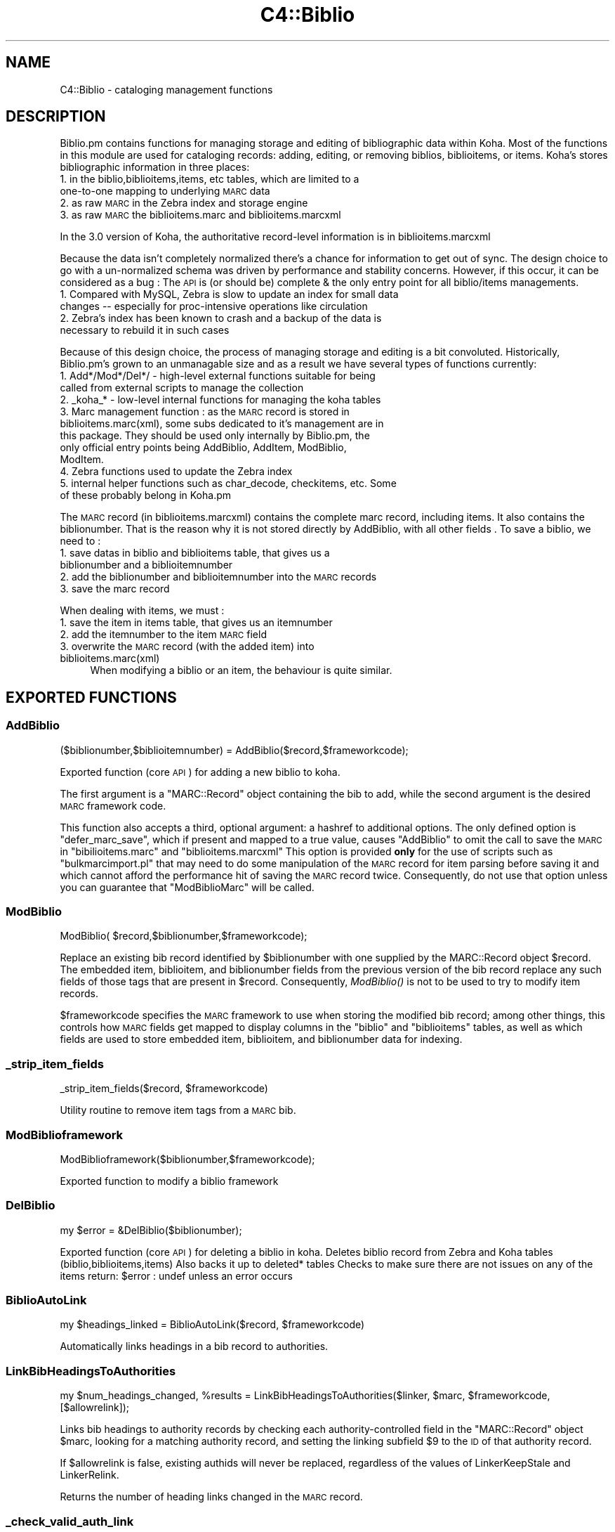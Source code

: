 .\" Automatically generated by Pod::Man 2.25 (Pod::Simple 3.16)
.\"
.\" Standard preamble:
.\" ========================================================================
.de Sp \" Vertical space (when we can't use .PP)
.if t .sp .5v
.if n .sp
..
.de Vb \" Begin verbatim text
.ft CW
.nf
.ne \\$1
..
.de Ve \" End verbatim text
.ft R
.fi
..
.\" Set up some character translations and predefined strings.  \*(-- will
.\" give an unbreakable dash, \*(PI will give pi, \*(L" will give a left
.\" double quote, and \*(R" will give a right double quote.  \*(C+ will
.\" give a nicer C++.  Capital omega is used to do unbreakable dashes and
.\" therefore won't be available.  \*(C` and \*(C' expand to `' in nroff,
.\" nothing in troff, for use with C<>.
.tr \(*W-
.ds C+ C\v'-.1v'\h'-1p'\s-2+\h'-1p'+\s0\v'.1v'\h'-1p'
.ie n \{\
.    ds -- \(*W-
.    ds PI pi
.    if (\n(.H=4u)&(1m=24u) .ds -- \(*W\h'-12u'\(*W\h'-12u'-\" diablo 10 pitch
.    if (\n(.H=4u)&(1m=20u) .ds -- \(*W\h'-12u'\(*W\h'-8u'-\"  diablo 12 pitch
.    ds L" ""
.    ds R" ""
.    ds C` ""
.    ds C' ""
'br\}
.el\{\
.    ds -- \|\(em\|
.    ds PI \(*p
.    ds L" ``
.    ds R" ''
'br\}
.\"
.\" Escape single quotes in literal strings from groff's Unicode transform.
.ie \n(.g .ds Aq \(aq
.el       .ds Aq '
.\"
.\" If the F register is turned on, we'll generate index entries on stderr for
.\" titles (.TH), headers (.SH), subsections (.SS), items (.Ip), and index
.\" entries marked with X<> in POD.  Of course, you'll have to process the
.\" output yourself in some meaningful fashion.
.ie \nF \{\
.    de IX
.    tm Index:\\$1\t\\n%\t"\\$2"
..
.    nr % 0
.    rr F
.\}
.el \{\
.    de IX
..
.\}
.\"
.\" Accent mark definitions (@(#)ms.acc 1.5 88/02/08 SMI; from UCB 4.2).
.\" Fear.  Run.  Save yourself.  No user-serviceable parts.
.    \" fudge factors for nroff and troff
.if n \{\
.    ds #H 0
.    ds #V .8m
.    ds #F .3m
.    ds #[ \f1
.    ds #] \fP
.\}
.if t \{\
.    ds #H ((1u-(\\\\n(.fu%2u))*.13m)
.    ds #V .6m
.    ds #F 0
.    ds #[ \&
.    ds #] \&
.\}
.    \" simple accents for nroff and troff
.if n \{\
.    ds ' \&
.    ds ` \&
.    ds ^ \&
.    ds , \&
.    ds ~ ~
.    ds /
.\}
.if t \{\
.    ds ' \\k:\h'-(\\n(.wu*8/10-\*(#H)'\'\h"|\\n:u"
.    ds ` \\k:\h'-(\\n(.wu*8/10-\*(#H)'\`\h'|\\n:u'
.    ds ^ \\k:\h'-(\\n(.wu*10/11-\*(#H)'^\h'|\\n:u'
.    ds , \\k:\h'-(\\n(.wu*8/10)',\h'|\\n:u'
.    ds ~ \\k:\h'-(\\n(.wu-\*(#H-.1m)'~\h'|\\n:u'
.    ds / \\k:\h'-(\\n(.wu*8/10-\*(#H)'\z\(sl\h'|\\n:u'
.\}
.    \" troff and (daisy-wheel) nroff accents
.ds : \\k:\h'-(\\n(.wu*8/10-\*(#H+.1m+\*(#F)'\v'-\*(#V'\z.\h'.2m+\*(#F'.\h'|\\n:u'\v'\*(#V'
.ds 8 \h'\*(#H'\(*b\h'-\*(#H'
.ds o \\k:\h'-(\\n(.wu+\w'\(de'u-\*(#H)/2u'\v'-.3n'\*(#[\z\(de\v'.3n'\h'|\\n:u'\*(#]
.ds d- \h'\*(#H'\(pd\h'-\w'~'u'\v'-.25m'\f2\(hy\fP\v'.25m'\h'-\*(#H'
.ds D- D\\k:\h'-\w'D'u'\v'-.11m'\z\(hy\v'.11m'\h'|\\n:u'
.ds th \*(#[\v'.3m'\s+1I\s-1\v'-.3m'\h'-(\w'I'u*2/3)'\s-1o\s+1\*(#]
.ds Th \*(#[\s+2I\s-2\h'-\w'I'u*3/5'\v'-.3m'o\v'.3m'\*(#]
.ds ae a\h'-(\w'a'u*4/10)'e
.ds Ae A\h'-(\w'A'u*4/10)'E
.    \" corrections for vroff
.if v .ds ~ \\k:\h'-(\\n(.wu*9/10-\*(#H)'\s-2\u~\d\s+2\h'|\\n:u'
.if v .ds ^ \\k:\h'-(\\n(.wu*10/11-\*(#H)'\v'-.4m'^\v'.4m'\h'|\\n:u'
.    \" for low resolution devices (crt and lpr)
.if \n(.H>23 .if \n(.V>19 \
\{\
.    ds : e
.    ds 8 ss
.    ds o a
.    ds d- d\h'-1'\(ga
.    ds D- D\h'-1'\(hy
.    ds th \o'bp'
.    ds Th \o'LP'
.    ds ae ae
.    ds Ae AE
.\}
.rm #[ #] #H #V #F C
.\" ========================================================================
.\"
.IX Title "C4::Biblio 3pm"
.TH C4::Biblio 3pm "2013-12-04" "perl v5.14.2" "User Contributed Perl Documentation"
.\" For nroff, turn off justification.  Always turn off hyphenation; it makes
.\" way too many mistakes in technical documents.
.if n .ad l
.nh
.SH "NAME"
C4::Biblio \- cataloging management functions
.SH "DESCRIPTION"
.IX Header "DESCRIPTION"
Biblio.pm contains functions for managing storage and editing of bibliographic data within Koha. Most of the functions in this module are used for cataloging records: adding, editing, or removing biblios, biblioitems, or items. Koha's stores bibliographic information in three places:
.IP "1. in the biblio,biblioitems,items, etc tables, which are limited to a one-to-one mapping to underlying \s-1MARC\s0 data" 4
.IX Item "1. in the biblio,biblioitems,items, etc tables, which are limited to a one-to-one mapping to underlying MARC data"
.PD 0
.IP "2. as raw \s-1MARC\s0 in the Zebra index and storage engine" 4
.IX Item "2. as raw MARC in the Zebra index and storage engine"
.IP "3. as raw \s-1MARC\s0 the biblioitems.marc and biblioitems.marcxml" 4
.IX Item "3. as raw MARC the biblioitems.marc and biblioitems.marcxml"
.PD
.PP
In the 3.0 version of Koha, the authoritative record-level information is in biblioitems.marcxml
.PP
Because the data isn't completely normalized there's a chance for information to get out of sync. The design choice to go with a un-normalized schema was driven by performance and stability concerns. However, if this occur, it can be considered as a bug : The \s-1API\s0 is (or should be) complete & the only entry point for all biblio/items managements.
.IP "1. Compared with MySQL, Zebra is slow to update an index for small data changes \*(-- especially for proc-intensive operations like circulation" 4
.IX Item "1. Compared with MySQL, Zebra is slow to update an index for small data changes  especially for proc-intensive operations like circulation"
.PD 0
.IP "2. Zebra's index has been known to crash and a backup of the data is necessary to rebuild it in such cases" 4
.IX Item "2. Zebra's index has been known to crash and a backup of the data is necessary to rebuild it in such cases"
.PD
.PP
Because of this design choice, the process of managing storage and editing is a bit convoluted. Historically, Biblio.pm's grown to an unmanagable size and as a result we have several types of functions currently:
.IP "1. Add*/Mod*/Del*/ \- high-level external functions suitable for being called from external scripts to manage the collection" 4
.IX Item "1. Add*/Mod*/Del*/ - high-level external functions suitable for being called from external scripts to manage the collection"
.PD 0
.IP "2. _koha_* \- low-level internal functions for managing the koha tables" 4
.IX Item "2. _koha_* - low-level internal functions for managing the koha tables"
.IP "3. Marc management function : as the \s-1MARC\s0 record is stored in biblioitems.marc(xml), some subs dedicated to it's management are in this package. They should be used only internally by Biblio.pm, the only official entry points being AddBiblio, AddItem, ModBiblio, ModItem." 4
.IX Item "3. Marc management function : as the MARC record is stored in biblioitems.marc(xml), some subs dedicated to it's management are in this package. They should be used only internally by Biblio.pm, the only official entry points being AddBiblio, AddItem, ModBiblio, ModItem."
.IP "4. Zebra functions used to update the Zebra index" 4
.IX Item "4. Zebra functions used to update the Zebra index"
.IP "5. internal helper functions such as char_decode, checkitems, etc. Some of these probably belong in Koha.pm" 4
.IX Item "5. internal helper functions such as char_decode, checkitems, etc. Some of these probably belong in Koha.pm"
.PD
.PP
The \s-1MARC\s0 record (in biblioitems.marcxml) contains the complete marc record, including items. It also contains the biblionumber. That is the reason why it is not stored directly by AddBiblio, with all other fields . To save a biblio, we need to :
.IP "1. save datas in biblio and biblioitems table, that gives us a biblionumber and a biblioitemnumber" 4
.IX Item "1. save datas in biblio and biblioitems table, that gives us a biblionumber and a biblioitemnumber"
.PD 0
.IP "2. add the biblionumber and biblioitemnumber into the \s-1MARC\s0 records" 4
.IX Item "2. add the biblionumber and biblioitemnumber into the MARC records"
.IP "3. save the marc record" 4
.IX Item "3. save the marc record"
.PD
.PP
When dealing with items, we must :
.IP "1. save the item in items table, that gives us an itemnumber" 4
.IX Item "1. save the item in items table, that gives us an itemnumber"
.PD 0
.IP "2. add the itemnumber to the item \s-1MARC\s0 field" 4
.IX Item "2. add the itemnumber to the item MARC field"
.IP "3. overwrite the \s-1MARC\s0 record (with the added item) into biblioitems.marc(xml)" 4
.IX Item "3. overwrite the MARC record (with the added item) into biblioitems.marc(xml)"
.PD
When modifying a biblio or an item, the behaviour is quite similar.
.SH "EXPORTED FUNCTIONS"
.IX Header "EXPORTED FUNCTIONS"
.SS "AddBiblio"
.IX Subsection "AddBiblio"
.Vb 1
\&  ($biblionumber,$biblioitemnumber) = AddBiblio($record,$frameworkcode);
.Ve
.PP
Exported function (core \s-1API\s0) for adding a new biblio to koha.
.PP
The first argument is a \f(CW\*(C`MARC::Record\*(C'\fR object containing the
bib to add, while the second argument is the desired \s-1MARC\s0
framework code.
.PP
This function also accepts a third, optional argument: a hashref
to additional options.  The only defined option is \f(CW\*(C`defer_marc_save\*(C'\fR,
which if present and mapped to a true value, causes \f(CW\*(C`AddBiblio\*(C'\fR
to omit the call to save the \s-1MARC\s0 in \f(CW\*(C`bibilioitems.marc\*(C'\fR
and \f(CW\*(C`biblioitems.marcxml\*(C'\fR  This option is provided \fBonly\fR
for the use of scripts such as \f(CW\*(C`bulkmarcimport.pl\*(C'\fR that may need
to do some manipulation of the \s-1MARC\s0 record for item parsing before
saving it and which cannot afford the performance hit of saving
the \s-1MARC\s0 record twice.  Consequently, do not use that option
unless you can guarantee that \f(CW\*(C`ModBiblioMarc\*(C'\fR will be called.
.SS "ModBiblio"
.IX Subsection "ModBiblio"
.Vb 1
\&  ModBiblio( $record,$biblionumber,$frameworkcode);
.Ve
.PP
Replace an existing bib record identified by \f(CW$biblionumber\fR
with one supplied by the MARC::Record object \f(CW$record\fR.  The embedded
item, biblioitem, and biblionumber fields from the previous
version of the bib record replace any such fields of those tags that
are present in \f(CW$record\fR.  Consequently, \fIModBiblio()\fR is not
to be used to try to modify item records.
.PP
\&\f(CW$frameworkcode\fR specifies the \s-1MARC\s0 framework to use
when storing the modified bib record; among other things,
this controls how \s-1MARC\s0 fields get mapped to display columns
in the \f(CW\*(C`biblio\*(C'\fR and \f(CW\*(C`biblioitems\*(C'\fR tables, as well as
which fields are used to store embedded item, biblioitem,
and biblionumber data for indexing.
.SS "_strip_item_fields"
.IX Subsection "_strip_item_fields"
.Vb 1
\&  _strip_item_fields($record, $frameworkcode)
.Ve
.PP
Utility routine to remove item tags from a
\&\s-1MARC\s0 bib.
.SS "ModBiblioframework"
.IX Subsection "ModBiblioframework"
.Vb 1
\&   ModBiblioframework($biblionumber,$frameworkcode);
.Ve
.PP
Exported function to modify a biblio framework
.SS "DelBiblio"
.IX Subsection "DelBiblio"
.Vb 1
\&  my $error = &DelBiblio($biblionumber);
.Ve
.PP
Exported function (core \s-1API\s0) for deleting a biblio in koha.
Deletes biblio record from Zebra and Koha tables (biblio,biblioitems,items)
Also backs it up to deleted* tables
Checks to make sure there are not issues on any of the items
return:
\&\f(CW$error\fR : undef unless an error occurs
.SS "BiblioAutoLink"
.IX Subsection "BiblioAutoLink"
.Vb 1
\&  my $headings_linked = BiblioAutoLink($record, $frameworkcode)
.Ve
.PP
Automatically links headings in a bib record to authorities.
.SS "LinkBibHeadingsToAuthorities"
.IX Subsection "LinkBibHeadingsToAuthorities"
.Vb 1
\&  my $num_headings_changed, %results = LinkBibHeadingsToAuthorities($linker, $marc, $frameworkcode, [$allowrelink]);
.Ve
.PP
Links bib headings to authority records by checking
each authority-controlled field in the \f(CW\*(C`MARC::Record\*(C'\fR
object \f(CW$marc\fR, looking for a matching authority record,
and setting the linking subfield \f(CW$9\fR to the \s-1ID\s0 of that
authority record.
.PP
If \f(CW$allowrelink\fR is false, existing authids will never be
replaced, regardless of the values of LinkerKeepStale and
LinkerRelink.
.PP
Returns the number of heading links changed in the
\&\s-1MARC\s0 record.
.SS "_check_valid_auth_link"
.IX Subsection "_check_valid_auth_link"
.Vb 3
\&    if ( _check_valid_auth_link($authid, $field) ) {
\&        ...
\&    }
.Ve
.PP
Check whether the specified heading-auth link is valid without reference
to Zebra/Solr. Ideally this code would be in C4::Heading, but that won't be
possible until we have de-cycled C4::AuthoritiesMarc, so this is the
safest place.
.SS "GetRecordValue"
.IX Subsection "GetRecordValue"
.Vb 1
\&  my $values = GetRecordValue($field, $record, $frameworkcode);
.Ve
.PP
Get \s-1MARC\s0 fields from a keyword defined in fieldmapping table.
.SS "SetFieldMapping"
.IX Subsection "SetFieldMapping"
.Vb 1
\&  SetFieldMapping($framework, $field, $fieldcode, $subfieldcode);
.Ve
.PP
Set a Field to \s-1MARC\s0 mapping value, if it already exists we don't add a new one.
.SS "DeleteFieldMapping"
.IX Subsection "DeleteFieldMapping"
.Vb 1
\&  DeleteFieldMapping($id);
.Ve
.PP
Delete a field mapping from an \f(CW$id\fR.
.SS "GetFieldMapping"
.IX Subsection "GetFieldMapping"
.Vb 1
\&  GetFieldMapping($frameworkcode);
.Ve
.PP
Get all field mappings for a specified frameworkcode
.SS "GetBiblioData"
.IX Subsection "GetBiblioData"
.Vb 1
\&  $data = &GetBiblioData($biblionumber);
.Ve
.PP
Returns information about the book with the given biblionumber.
\&\f(CW&GetBiblioData\fR returns a reference-to-hash. The keys are the fields in
the \f(CW\*(C`biblio\*(C'\fR and \f(CW\*(C`biblioitems\*(C'\fR tables in the
Koha database.
.PP
In addition, \f(CW\*(C`$data\->{subject}\*(C'\fR is the list of the book's
subjects, separated by \f(CW" , "\fR (space, comma, space).
If there are multiple biblioitems with the given biblionumber, only
the first one is considered.
.SS "&GetBiblioItemData"
.IX Subsection "&GetBiblioItemData"
.Vb 1
\&  $itemdata = &GetBiblioItemData($biblioitemnumber);
.Ve
.PP
Looks up the biblioitem with the given biblioitemnumber. Returns a
reference-to-hash. The keys are the fields from the \f(CW\*(C`biblio\*(C'\fR,
\&\f(CW\*(C`biblioitems\*(C'\fR, and \f(CW\*(C`itemtypes\*(C'\fR tables in the Koha database, except
that \f(CW\*(C`biblioitems.notes\*(C'\fR is given as \f(CW\*(C`$itemdata\->{bnotes}\*(C'\fR.
.SS "GetBiblioItemByBiblioNumber"
.IX Subsection "GetBiblioItemByBiblioNumber"
\&\s-1NOTE\s0 : This function has been copy/paste from C4/Biblio.pm from head before zebra integration.
.SS "GetBiblionumberFromItemnumber"
.IX Subsection "GetBiblionumberFromItemnumber"
.SS "GetBiblioFromItemNumber"
.IX Subsection "GetBiblioFromItemNumber"
.Vb 1
\&  $item = &GetBiblioFromItemNumber($itemnumber,$barcode);
.Ve
.PP
Looks up the item with the given itemnumber. if undef, try the barcode.
.PP
\&\f(CW&itemnodata\fR returns a reference-to-hash whose keys are the fields
from the \f(CW\*(C`biblio\*(C'\fR, \f(CW\*(C`biblioitems\*(C'\fR, and \f(CW\*(C`items\*(C'\fR tables in the Koha
database.
.SS "GetISBDView"
.IX Subsection "GetISBDView"
.Vb 1
\&  $isbd = &GetISBDView($biblionumber);
.Ve
.PP
Return the \s-1ISBD\s0 view which can be included in opac and intranet
.SS "GetBiblio"
.IX Subsection "GetBiblio"
.Vb 1
\&  my $biblio = &GetBiblio($biblionumber);
.Ve
.SS "GetBiblioItemInfosOf"
.IX Subsection "GetBiblioItemInfosOf"
.Vb 1
\&  GetBiblioItemInfosOf(@biblioitemnumbers);
.Ve
.SH "FUNCTIONS FOR HANDLING MARC MANAGEMENT"
.IX Header "FUNCTIONS FOR HANDLING MARC MANAGEMENT"
.SS "GetMarcStructure"
.IX Subsection "GetMarcStructure"
.Vb 1
\&  $res = GetMarcStructure($forlibrarian,$frameworkcode);
.Ve
.PP
Returns a reference to a big hash of hash, with the Marc structure for the given frameworkcode
\&\f(CW$forlibrarian\fR  :if set to 1, the \s-1MARC\s0 descriptions are the librarians ones, otherwise it's the public (\s-1OPAC\s0) ones
\&\f(CW$frameworkcode\fR : the framework code to read
.SS "GetUsedMarcStructure"
.IX Subsection "GetUsedMarcStructure"
The same function as GetMarcStructure except it just takes field
in tab 0\-9. (used field)
.PP
.Vb 1
\&  my $results = GetUsedMarcStructure($frameworkcode);
.Ve
.PP
\&\f(CW$results\fR is a ref to an array which each case containts a ref
to a hash which each keys is the columns from marc_subfield_structure
.PP
\&\f(CW$frameworkcode\fR is the framework code.
.SS "GetMarcFromKohaField"
.IX Subsection "GetMarcFromKohaField"
.Vb 1
\&  ($MARCfield,$MARCsubfield)=GetMarcFromKohaField($kohafield,$frameworkcode);
.Ve
.PP
Returns the \s-1MARC\s0 fields & subfields mapped to the koha field 
for the given frameworkcode or default framework if \f(CW$frameworkcode\fR is missing
.SS "GetMarcSubfieldStructureFromKohaField"
.IX Subsection "GetMarcSubfieldStructureFromKohaField"
.Vb 1
\&    my $subfield_structure = &GetMarcSubfieldStructureFromKohaField($kohafield, $frameworkcode);
.Ve
.PP
Returns a hashref where keys are marc_subfield_structure column names for the
row where kohafield=$kohafield for the given framework code.
.PP
\&\f(CW$frameworkcode\fR is optional. If not given, then the default framework is used.
.SS "GetMarcBiblio"
.IX Subsection "GetMarcBiblio"
.Vb 1
\&  my $record = GetMarcBiblio($biblionumber, [$embeditems]);
.Ve
.PP
Returns MARC::Record representing bib identified by
\&\f(CW$biblionumber\fR.  If no bib exists, returns undef.
\&\f(CW$embeditems\fR.  If set to true, items data are included.
The \s-1MARC\s0 record contains biblio data, and items data if \f(CW$embeditems\fR is set to true.
.SS "GetXmlBiblio"
.IX Subsection "GetXmlBiblio"
.Vb 1
\&  my $marcxml = GetXmlBiblio($biblionumber);
.Ve
.PP
Returns biblioitems.marcxml of the biblionumber passed in parameter.
The \s-1XML\s0 should only contain biblio information (item information is no longer stored in marcxml field)
.SS "GetCOinSBiblio"
.IX Subsection "GetCOinSBiblio"
.Vb 1
\&  my $coins = GetCOinSBiblio($record);
.Ve
.PP
Returns the COinS (a span) which can be included in a biblio record
.SS "GetMarcPrice"
.IX Subsection "GetMarcPrice"
return the prices in accordance with the Marc format.
.SS "MungeMarcPrice"
.IX Subsection "MungeMarcPrice"
Return the best guess at what the actual price is from a price field.
.SS "GetMarcQuantity"
.IX Subsection "GetMarcQuantity"
return the quantity of a book. Used in acquisition only, when importing a file an iso2709 from a bookseller
Warning : this is not really in the marc standard. In Unimarc, Electre (the most widely used bookseller) use the 969$a
.SS "GetAuthorisedValueDesc"
.IX Subsection "GetAuthorisedValueDesc"
.Vb 2
\&  my $subfieldvalue =get_authorised_value_desc(
\&    $tag, $subf[$i][0],$subf[$i][1], \*(Aq\*(Aq, $taglib, $category, $opac);
.Ve
.PP
Retrieve the complete description for a given authorised value.
.PP
Now takes \f(CW$category\fR and \f(CW$value\fR pair too.
.PP
.Vb 2
\&  my $auth_value_desc =GetAuthorisedValueDesc(
\&    \*(Aq\*(Aq,\*(Aq\*(Aq, \*(AqDVD\*(Aq ,\*(Aq\*(Aq,\*(Aq\*(Aq,\*(AqCCODE\*(Aq);
.Ve
.PP
If the optional \f(CW$opac\fR parameter is set to a true value, displays \s-1OPAC\s0 
descriptions rather than normal ones when they exist.
.SS "GetMarcControlnumber"
.IX Subsection "GetMarcControlnumber"
.Vb 1
\&  $marccontrolnumber = GetMarcControlnumber($record,$marcflavour);
.Ve
.PP
Get the control number / record Identifier from the \s-1MARC\s0 record and return it.
.SS "GetMarcISBN"
.IX Subsection "GetMarcISBN"
.Vb 1
\&  $marcisbnsarray = GetMarcISBN( $record, $marcflavour );
.Ve
.PP
Get all ISBNs from the \s-1MARC\s0 record and returns them in an array.
ISBNs stored in different fields depending on \s-1MARC\s0 flavour
.SS "GetMarcISSN"
.IX Subsection "GetMarcISSN"
.Vb 1
\&  $marcissnsarray = GetMarcISSN( $record, $marcflavour );
.Ve
.PP
Get all valid ISSNs from the \s-1MARC\s0 record and returns them in an array.
ISSNs are stored in different fields depending on \s-1MARC\s0 flavour
.SS "GetMarcNotes"
.IX Subsection "GetMarcNotes"
.Vb 1
\&  $marcnotesarray = GetMarcNotes( $record, $marcflavour );
.Ve
.PP
Get all notes from the \s-1MARC\s0 record and returns them in an array.
The note are stored in different fields depending on \s-1MARC\s0 flavour
.SS "GetMarcSubjects"
.IX Subsection "GetMarcSubjects"
.Vb 1
\&  $marcsubjcts = GetMarcSubjects($record,$marcflavour);
.Ve
.PP
Get all subjects from the \s-1MARC\s0 record and returns them in an array.
The subjects are stored in different fields depending on \s-1MARC\s0 flavour
.SS "GetMarcAuthors"
.IX Subsection "GetMarcAuthors"
.Vb 1
\&  authors = GetMarcAuthors($record,$marcflavour);
.Ve
.PP
Get all authors from the \s-1MARC\s0 record and returns them in an array.
The authors are stored in different fields depending on \s-1MARC\s0 flavour
.SS "GetMarcUrls"
.IX Subsection "GetMarcUrls"
.Vb 1
\&  $marcurls = GetMarcUrls($record,$marcflavour);
.Ve
.PP
Returns arrayref of URLs from \s-1MARC\s0 data, suitable to pass to tmpl loop.
Assumes web resources (not uncommon in \s-1MARC21\s0 to omit resource type ind)
.SS "GetMarcSeries"
.IX Subsection "GetMarcSeries"
.Vb 1
\&  $marcseriesarray = GetMarcSeries($record,$marcflavour);
.Ve
.PP
Get all series from the \s-1MARC\s0 record and returns them in an array.
The series are stored in different fields depending on \s-1MARC\s0 flavour
.SS "GetMarcHosts"
.IX Subsection "GetMarcHosts"
.Vb 1
\&  $marchostsarray = GetMarcHosts($record,$marcflavour);
.Ve
.PP
Get all host records (773s \s-1MARC21\s0, 461 \s-1UNIMARC\s0) from the \s-1MARC\s0 record and returns them in an array.
.SS "GetFrameworkCode"
.IX Subsection "GetFrameworkCode"
.Vb 1
\&  $frameworkcode = GetFrameworkCode( $biblionumber )
.Ve
.SS "TransformKohaToMarc"
.IX Subsection "TransformKohaToMarc"
.Vb 1
\&    $record = TransformKohaToMarc( $hash )
.Ve
.PP
This function builds partial MARC::Record from a hash
Hash entries can be from biblio or biblioitems.
.PP
This function is called in acquisition module, to create a basic catalogue
entry from user entry
.SS "PrepHostMarcField"
.IX Subsection "PrepHostMarcField"
.Vb 1
\&    $hostfield = PrepHostMarcField ( $hostbiblionumber,$hostitemnumber,$marcflavour )
.Ve
.PP
This function returns a host field populated with data from the host record, the field can then be added to an analytical record
.SS "TransformHtmlToXml"
.IX Subsection "TransformHtmlToXml"
.Vb 2
\&  $xml = TransformHtmlToXml( $tags, $subfields, $values, $indicator, 
\&                             $ind_tag, $auth_type )
.Ve
.PP
\&\f(CW$auth_type\fR contains :
.IP "\- nothing : rebuild a biblio. In \s-1UNIMARC\s0 the encoding is in 100$a pos 26/27" 4
.IX Item "- nothing : rebuild a biblio. In UNIMARC the encoding is in 100$a pos 26/27"
.PD 0
.IP "\- \s-1UNIMARCAUTH\s0 : rebuild an authority. In \s-1UNIMARC\s0, the encoding is in 100$a pos 13/14" 4
.IX Item "- UNIMARCAUTH : rebuild an authority. In UNIMARC, the encoding is in 100$a pos 13/14"
.IP "\- \s-1ITEM\s0 : rebuild an item : in \s-1UNIMARC\s0, 100$a, it's in the biblio ! (otherwise, we would get 2 100 fields !)" 4
.IX Item "- ITEM : rebuild an item : in UNIMARC, 100$a, it's in the biblio ! (otherwise, we would get 2 100 fields !)"
.PD
.SS "_default_ind_to_space"
.IX Subsection "_default_ind_to_space"
Passed what should be an indicator returns a space
if its undefined or zero length
.SS "TransformHtmlToMarc"
.IX Subsection "TransformHtmlToMarc"
.Vb 10
\&    L<$record> = TransformHtmlToMarc(L<$cgi>)
\&    L<$cgi> is the CGI object which containts the values for subfields
\&    {
\&        \*(Aqtag_010_indicator1_531951\*(Aq ,
\&        \*(Aqtag_010_indicator2_531951\*(Aq ,
\&        \*(Aqtag_010_code_a_531951_145735\*(Aq ,
\&        \*(Aqtag_010_subfield_a_531951_145735\*(Aq ,
\&        \*(Aqtag_200_indicator1_873510\*(Aq ,
\&        \*(Aqtag_200_indicator2_873510\*(Aq ,
\&        \*(Aqtag_200_code_a_873510_673465\*(Aq ,
\&        \*(Aqtag_200_subfield_a_873510_673465\*(Aq ,
\&        \*(Aqtag_200_code_b_873510_704318\*(Aq ,
\&        \*(Aqtag_200_subfield_b_873510_704318\*(Aq ,
\&        \*(Aqtag_200_code_e_873510_280822\*(Aq ,
\&        \*(Aqtag_200_subfield_e_873510_280822\*(Aq ,
\&        \*(Aqtag_200_code_f_873510_110730\*(Aq ,
\&        \*(Aqtag_200_subfield_f_873510_110730\*(Aq ,
\&    }
\&    L<$record> is the MARC::Record object.
.Ve
.SS "TransformMarcToKoha"
.IX Subsection "TransformMarcToKoha"
.Vb 1
\&  $result = TransformMarcToKoha( $dbh, $record, $frameworkcode )
.Ve
.PP
Extract data from a \s-1MARC\s0 bib record into a hashref representing
Koha biblio, biblioitems, and items fields.
.SS "_disambiguate"
.IX Subsection "_disambiguate"
.Vb 1
\&  $newkey = _disambiguate($table, $field);
.Ve
.PP
This is a temporary hack to distinguish between the
following sets of columns when using TransformMarcToKoha.
.PP
.Vb 2
\&  items.cn_source & biblioitems.cn_source
\&  items.cn_sort & biblioitems.cn_sort
.Ve
.PP
Columns that are currently \s-1NOT\s0 distinguished (\s-1FIXME\s0
due to lack of time to fully test) are:
.PP
.Vb 4
\&  biblio.notes and biblioitems.notes
\&  biblionumber
\&  timestamp
\&  biblioitemnumber
.Ve
.PP
\&\s-1FIXME\s0 \- this is necessary because prefixing each column
name with the table name would require changing lots
of code and templates, and exposing more of the \s-1DB\s0
structure than is good to the \s-1UI\s0 templates, particularly
since biblio and bibloitems may well merge in a future
version.  In the future, it would also be good to 
separate \s-1DB\s0 access and \s-1UI\s0 presentation field names
more.
.SS "get_koha_field_from_marc"
.IX Subsection "get_koha_field_from_marc"
.Vb 2
\&  $result\->{_disambiguate($table, $field)} = 
\&     get_koha_field_from_marc($table,$field,$record,$frameworkcode);
.Ve
.PP
Internal function to map data from the \s-1MARC\s0 record to a specific non-MARC field.
\&\s-1FIXME:\s0 this is meant to replace TransformMarcToKohaOneField after more testing.
.SS "TransformMarcToKohaOneField"
.IX Subsection "TransformMarcToKohaOneField"
.Vb 1
\&  $result = TransformMarcToKohaOneField( $kohatable, $kohafield, $record, $result, $frameworkcode )
.Ve
.SS "ModZebra"
.IX Subsection "ModZebra"
.Vb 1
\&  ModZebra( $biblionumber, $op, $server );
.Ve
.PP
\&\f(CW$biblionumber\fR is the biblionumber we want to index
.PP
\&\f(CW$op\fR is specialUpdate or delete, and is used to know what we want to do
.PP
\&\f(CW$server\fR is the server that we want to update
.SS "EmbedItemsInMarcBiblio"
.IX Subsection "EmbedItemsInMarcBiblio"
.Vb 1
\&    EmbedItemsInMarcBiblio($marc, $biblionumber, $itemnumbers);
.Ve
.PP
Given a MARC::Record object containing a bib record,
modify it to include the items attached to it as 9XX
per the bib's \s-1MARC\s0 framework.
if \f(CW$itemnumbers\fR is defined, only specified itemnumbers are embedded
.SH "INTERNAL FUNCTIONS"
.IX Header "INTERNAL FUNCTIONS"
.SS "_koha_marc_update_bib_ids"
.IX Subsection "_koha_marc_update_bib_ids"
.Vb 1
\&  _koha_marc_update_bib_ids($record, $frameworkcode, $biblionumber, $biblioitemnumber);
.Ve
.PP
Internal function to add or update biblionumber and biblioitemnumber to
the \s-1MARC\s0 \s-1XML\s0.
.SS "_koha_marc_update_biblioitem_cn_sort"
.IX Subsection "_koha_marc_update_biblioitem_cn_sort"
.Vb 1
\&  _koha_marc_update_biblioitem_cn_sort($marc, $biblioitem, $frameworkcode);
.Ve
.PP
Given a \s-1MARC\s0 bib record and the biblioitem hash, update the
subfield that contains a copy of the value of biblioitems.cn_sort.
.SS "_koha_add_biblio"
.IX Subsection "_koha_add_biblio"
.Vb 1
\&  my ($biblionumber,$error) = _koha_add_biblio($dbh,$biblioitem);
.Ve
.PP
Internal function to add a biblio ($biblio is a hash with the values)
.SS "_koha_modify_biblio"
.IX Subsection "_koha_modify_biblio"
.Vb 1
\&  my ($biblionumber,$error) == _koha_modify_biblio($dbh,$biblio,$frameworkcode);
.Ve
.PP
Internal function for updating the biblio table
.SS "_koha_modify_biblioitem_nonmarc"
.IX Subsection "_koha_modify_biblioitem_nonmarc"
.Vb 1
\&  my ($biblioitemnumber,$error) = _koha_modify_biblioitem_nonmarc( $dbh, $biblioitem );
.Ve
.PP
Updates biblioitems row except for marc and marcxml, which should be changed
via ModBiblioMarc
.SS "_koha_add_biblioitem"
.IX Subsection "_koha_add_biblioitem"
.Vb 1
\&  my ($biblioitemnumber,$error) = _koha_add_biblioitem( $dbh, $biblioitem );
.Ve
.PP
Internal function to add a biblioitem
.SS "_koha_delete_biblio"
.IX Subsection "_koha_delete_biblio"
.Vb 1
\&  $error = _koha_delete_biblio($dbh,$biblionumber);
.Ve
.PP
Internal sub for deleting from biblio table \*(-- also saves to deletedbiblio
.PP
\&\f(CW$dbh\fR \- the database handle
.PP
\&\f(CW$biblionumber\fR \- the biblionumber of the biblio to be deleted
.SS "_koha_delete_biblioitems"
.IX Subsection "_koha_delete_biblioitems"
.Vb 1
\&  $error = _koha_delete_biblioitems($dbh,$biblioitemnumber);
.Ve
.PP
Internal sub for deleting from biblioitems table \*(-- also saves to deletedbiblioitems
.PP
\&\f(CW$dbh\fR \- the database handle
\&\f(CW$biblionumber\fR \- the biblioitemnumber of the biblioitem to be deleted
.SH "UNEXPORTED FUNCTIONS"
.IX Header "UNEXPORTED FUNCTIONS"
.SS "ModBiblioMarc"
.IX Subsection "ModBiblioMarc"
.Vb 1
\&  &ModBiblioMarc($newrec,$biblionumber,$frameworkcode);
.Ve
.PP
Add \s-1MARC\s0 data for a biblio to koha
.PP
Function exported, but should \s-1NOT\s0 be used, unless you really know what you're doing
.SS "get_biblio_authorised_values"
.IX Subsection "get_biblio_authorised_values"
find the types and values for all authorised values assigned to this biblio.
.PP
parameters:
    biblionumber
    MARC::Record of the bib
.PP
returns: a hashref mapping the authorised value to the value set for this biblionumber
.PP
.Vb 5
\&  $authorised_values = {
\&                       \*(AqScent\*(Aq     => \*(Aqflowery\*(Aq,
\&                       \*(AqAudience\*(Aq  => \*(AqYoung Adult\*(Aq,
\&                       \*(Aqitemtypes\*(Aq => \*(AqSER\*(Aq,
\&                        };
.Ve
.PP
Notes: forlibrarian should probably be passed in, and called something different.
.SS "CountBiblioInOrders"
.IX Subsection "CountBiblioInOrders"
This function return count of biblios in orders with \f(CW$biblionumber\fR
.SS "GetSubscriptionsId"
.IX Subsection "GetSubscriptionsId"
This function return an array of subscriptionid with \f(CW$biblionumber\fR
.SS "GetHolds"
.IX Subsection "GetHolds"
This function return the count of holds with \f(CW$biblionumber\fR
.SS "prepare_host_field"
.IX Subsection "prepare_host_field"
\&\f(CW$marcfield\fR = prepare_host_field( \f(CW$hostbiblioitem\fR, \f(CW$marcflavour\fR );
Generate the host item entry for an analytic child entry
.SS "UpdateTotalIssues"
.IX Subsection "UpdateTotalIssues"
.Vb 1
\&  UpdateTotalIssues($biblionumber, $increase, [$value])
.Ve
.PP
Update the total issue count for a particular bib record.
.ie n .IP "$biblionumber is the biblionumber of the bib to update" 4
.el .IP "\f(CW$biblionumber\fR is the biblionumber of the bib to update" 4
.IX Item "$biblionumber is the biblionumber of the bib to update"
.PD 0
.ie n .IP "$increase is the amount to increase (or decrease) the total issues count by" 4
.el .IP "\f(CW$increase\fR is the amount to increase (or decrease) the total issues count by" 4
.IX Item "$increase is the amount to increase (or decrease) the total issues count by"
.ie n .IP "$value is the absolute value that total issues count should be set to. If provided, $increase is ignored." 4
.el .IP "\f(CW$value\fR is the absolute value that total issues count should be set to. If provided, \f(CW$increase\fR is ignored." 4
.IX Item "$value is the absolute value that total issues count should be set to. If provided, $increase is ignored."
.PD
.SS "RemoveAllNsb"
.IX Subsection "RemoveAllNsb"
.Vb 1
\&    &RemoveAllNsb($record);
.Ve
.PP
Removes all nsb/nse chars from a record
.SS "SetRecordWithAnalytics"
.IX Subsection "SetRecordWithAnalytics"
.Vb 1
\&    &SetRecordWithAnalytics($record);
.Ve
.PP
Set a \f(CW$record\fR as a source with analytics
.SS "UpdateBiblio"
.IX Subsection "UpdateBiblio"
.Vb 1
\&    &UpdateBiblio($record);
.Ve
.PP
Update marc data in biblioitem table for a \f(CW$record\fR
.SS "DelHostField"
.IX Subsection "DelHostField"
.Vb 1
\&    &DelHostField($record);
.Ve
.PP
Delete marc field 973 if host record don't have analytics
.SH "AUTHOR"
.IX Header "AUTHOR"
Koha Development Team <http://koha\-community.org/>
.PP
Paul \s-1POULAIN\s0 paul.poulain@free.fr
.PP
Joshua Ferraro jmf@liblime.com
